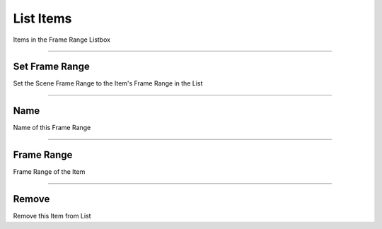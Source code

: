 List Items 
==========

Items in the Frame Range Listbox

.. image:: images/FrameRangeManagerListOperators.png

---------

Set Frame Range
---------------

Set the Scene Frame Range to the Item's Frame Range in the List

---------

Name
----

Name of this Frame Range

---------

Frame Range
-----------

Frame Range of the Item

---------

Remove
------

Remove this Item from List

  

